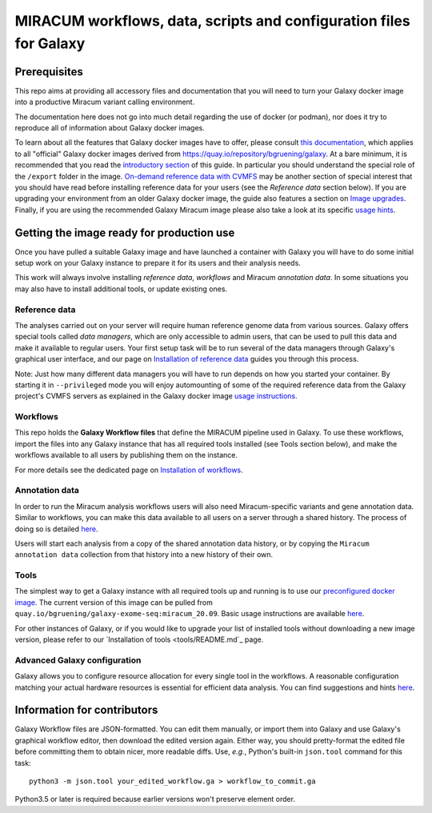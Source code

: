 MIRACUM workflows, data, scripts and configuration files for Galaxy
===================================================================

Prerequisites
-------------

This repo aims at providing all accessory files and documentation that you will
need to turn your Galaxy docker image into a productive Miracum variant calling
environment.

The documentation here does not go into much detail regarding the use
of docker (or podman), nor does it try to reproduce all of information about
Galaxy docker images.

To learn about all the features that Galaxy docker images have to offer, please
consult
`this documentation <https://github.com/bgruening/docker-galaxy-stable/blob/20.09/README.md>`_,
which applies to all "official" Galaxy docker images derived from
https://quay.io/repository/bgruening/galaxy.
At a bare minimum, it is recommended that you read the
`introductory section <https://github.com/bgruening/docker-galaxy-stable/blob/20.09/README.md#Usage>`_
of this guide. In particular you should understand the special role of the
``/export`` folder in the image.
`On-demand reference data with CVMFS <https://github.com/bgruening/docker-galaxy-stable/blob/20.09/README.md#cvmfs>`_
may be another section of special interest that you should have read before
installing reference data for your users (see the *Reference data* section
below). If you are upgrading your environment from an older Galaxy docker
image, the guide also features a section on
`Image upgrades <https://github.com/bgruening/docker-galaxy-stable/blob/20.09/README.md#Upgrading-images>`_.
Finally, if you are using the recommended Galaxy Miracum image please also take
a look at its specific
`usage hints <https://github.com/bgruening/docker-galaxy-exome-seq/blob/miracum_20.09/README.md>`_.


Getting the image ready for production use
------------------------------------------

Once you have pulled a suitable Galaxy image and have launched a container with
Galaxy you will have to do some initial setup work on your Galaxy instance to
prepare it for its users and their analysis needs.

This work will always involve installing *reference data*, *workflows* and
Miracum *annotation data*. In some situations you may also have to install
additional tools, or update existing ones.


Reference data
..............

The analyses carried out on your server will require human reference genome
data from various sources. Galaxy offers special tools called *data managers*,
which are only accessible to admin users, that can be used to pull this data
and make it available to regular users. Your first setup task will be to run
several of the data managers through Galaxy's graphical user interface, and our
page on `Installation of reference data <ref_data/README.md>`_ guides you
through this process.

Note: Just how many different data managers you will have to run depends on how
you started your container. By starting it in ``--privileged`` mode you will
enjoy automounting of some of the required reference data from the Galaxy
project's CVMFS servers as explained in the Galaxy docker image
`usage instructions <https://github.com/bgruening/docker-galaxy-stable/blob/20.09/README.md#cvmfs>`_.


Workflows
.........

This repo holds the **Galaxy Workflow files** that define the MIRACUM pipeline
used in Galaxy. To use these workflows, import the files into any Galaxy
instance that has all required tools installed (see Tools section below), and
make the workflows available to all users by publishing them on the instance.

For more details see the dedicated page on
`Installation of workflows <workflows/README.md>`_.


Annotation data
...............

In order to run the Miracum analysis workflows users will also need
Miracum-specific variants and gene annotation data. Similar to workflows, you
can make this data available to all users on a server through a shared history.
The process of doing so is detailed
`here <annotation_data/README.md>`_.

Users will start each analysis from a copy of the shared annotation data
history, or by copying the ``Miracum annotation data`` collection from that
history into a new history of their own.


Tools
.....

The simplest way to get a Galaxy instance with all required tools up and
running is to use our `preconfigured docker image
<https://github.com/bgruening/docker-galaxy-exome-seq/tree/miracum_20.09>`_. The current version
of this image can be pulled from
``quay.io/bgruening/galaxy-exome-seq:miracum_20.09``.
Basic usage instructions are available `here <https://github.com/bgruening/docker-galaxy-exome-seq/blob/miracum_20.09/README.md>`_.

For other instances of Galaxy, or if you would like to upgrade your list of
installed tools without downloading a new image version, please refer to our
`Installation of tools <tools/README.md`_ page.


Advanced Galaxy configuration
.............................

Galaxy allows you to configure resource allocation for every single tool in the
workflows. A reasonable configuration matching your actual hardware resources
is essential for efficient data analysis.
You can find suggestions and hints `here <config/README.md>`_.


Information for contributors
----------------------------

Galaxy Workflow files are JSON-formatted. You can edit them manually, or import
them into Galaxy and use Galaxy's graphical workflow editor, then download the
edited version again. Either way, you should pretty-format the edited file
before committing them to obtain nicer, more readable diffs.
Use, *e.g.*, Python's built-in ``json.tool`` command for this task::

  python3 -m json.tool your_edited_workflow.ga > workflow_to_commit.ga
  
Python3.5 or later is required because earlier versions won't preserve element
order.

